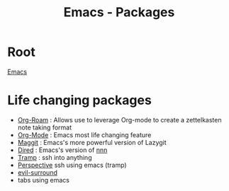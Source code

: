 :PROPERTIES:
:ID:       b3c13621-8f46-48b8-86a3-a3e7c1f8846f
:END:
#+title: Emacs - Packages

* Root
[[id:88e5f689-bf23-46cf-bef4-2ff4d0c048b3][Emacs]]
* Life changing packages
- [[id:bc6d2677-4fc9-44cc-9598-2a2e1d465e7d][Org-Roam]] : Allows use to leverage Org-mode to create a zettelkasten note taking format
- [[id:fba29882-1e9f-473f-a128-a2cb7a162a51][Org-Mode]] : Emacs most life changing feature
- [[id:a7d63c28-c087-45fe-804c-49a953b1154c][Maggit]] : Emacs's more powerful version of Lazygit
- [[id:e1fbdd0b-9648-4609-987f-f986ea8e22bc][Dired]] : Emacs's version of [[https://github.com/jarun/nnn][nnn]]
- [[id:6f516df0-0dc7-4744-b998-1c248ad78006][Tramp]] : ssh into anything
- [[id:4924e28f-6f18-4f8c-b97a-fd1d35dc5dc1][Perspective]] 
  ssh using emacs (tramp)
- [[id:ec9cc936-965c-4077-b1c8-29f9650be243][evil-surround]]  
- tabs using emacs
